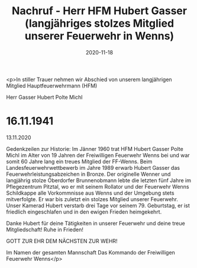 #+TITLE: Nachruf - Herr HFM Hubert Gasser (langjähriges stolzes Mitglied unserer Feuerwehr in Wenns)
#+DATE: 2020-11-18
#+FACEBOOK_URL: https://facebook.com/ffwenns/posts/4749157248492696

<p>In stiller Trauer nehmen wir Abschied von unserem langjährigen Mitglied Hauptfeuerwehrmann (HFM)

Herr
Gasser Hubert
Polte Michl
* 16.11.1941
13.11.2020

Gedenkzeilen zur Historie:
Im Jänner 1960 trat HFM Hubert Gasser Polte Michl im Alter von 19 Jahren der Freiwilligen Feuerwehr Wenns bei und war somit 60 Jahre lang ein treues Mitglied der FF-Wenns. Beim Landesfeuerwehrwettbewerb im Jahre 1989 erwarb Hubert Gasser das Feuerwehrleistungsabzeichen in Bronze.
Der originelle Wenner und langjährig stolze Oberdorfer Brunnenobmann lebte die letzten fünf Jahre im Pflegezentrum Pitztal, wo er mit seinem Rollator und der Feuerwehr Wenns Schildkappe alle Vorkommnisse aus Wenns und der Umgebung stets mitverfolgte. Er war bis zuletzt ein stolzes Mitglied unserer Feuerwehr.
Unser Kamerad Hubert verstarb drei Tage vor seinem 79. Geburtstag, er ist friedlich eingeschlafen und in den ewigen Frieden heimgekehrt.

Danke Hubert für deine Tätigkeiten in unserer Feuerwehr und deine treue Mitgliedschaft! Ruhe in Frieden! 

GOTT ZUR EHR DEM NÄCHSTEN ZUR WEHR! 

Im Namen der gesamten Mannschaft
Das Kommando der Freiwilligen Feuerwehr Wenns</p>
